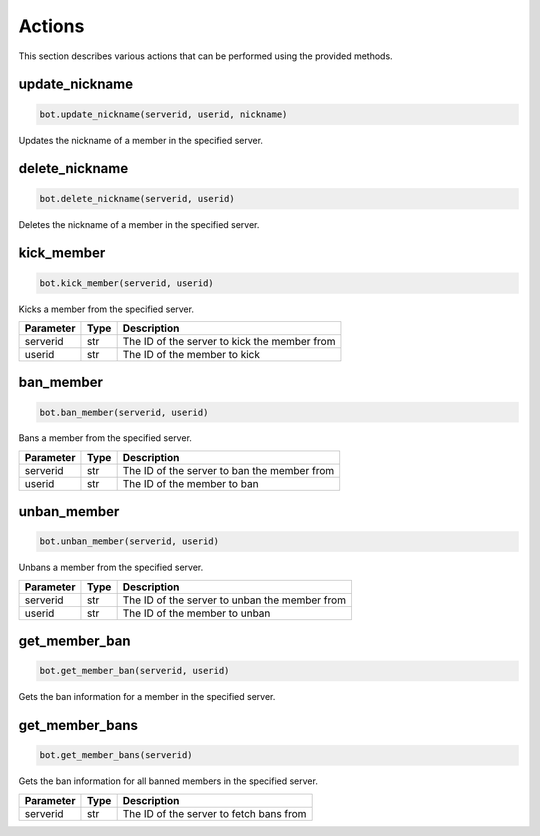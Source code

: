 Actions
=======

This section describes various actions that can be performed using the provided methods.

update_nickname
---------------

.. code-block:: python

    bot.update_nickname(serverid, userid, nickname)

Updates the nickname of a member in the specified server.

+-----------+------+---------------------------------------------------+
| Parameter | Type | Description                                       |
+===========+======+===================================================+
| serverid  | str  | The ID of the server where the member is located |
+-----------+------+---------------------------------------------------+
| userid    | str  | The ID of the member whose nickname to update    |
+-----------+------+---------------------------------------------------+
| nickname  | str  | The new nickname for the member                   |
+-----------+------+---------------------------------------------------+

delete_nickname
---------------

.. code-block:: python

    bot.delete_nickname(serverid, userid)

Deletes the nickname of a member in the specified server.

+-----------+------+---------------------------------------------------+
| Parameter | Type | Description                                       |
+===========+======+===================================================+
| serverid  | str  | The ID of the server where the member is located |
+-----------+------+---------------------------------------------------+
| userid    | str  | The ID of the member whose nickname to delete    |
+-----------+------+---------------------------------------------------+

kick_member
-----------

.. code-block:: python

    bot.kick_member(serverid, userid)

Kicks a member from the specified server.

+-----------+------+----------------------------------------------+
| Parameter | Type | Description                                  |
+===========+======+==============================================+
| serverid  | str  | The ID of the server to kick the member from |
+-----------+------+----------------------------------------------+
| userid    | str  | The ID of the member to kick                 |
+-----------+------+----------------------------------------------+

ban_member
----------

.. code-block:: python

    bot.ban_member(serverid, userid)

Bans a member from the specified server.

+-----------+------+---------------------------------------------+
| Parameter | Type | Description                                 |
+===========+======+=============================================+
| serverid  | str  | The ID of the server to ban the member from |
+-----------+------+---------------------------------------------+
| userid    | str  | The ID of the member to ban                 |
+-----------+------+---------------------------------------------+



unban_member
------------

.. code-block:: python

    bot.unban_member(serverid, userid)

Unbans a member from the specified server.

+-----------+------+-----------------------------------------------+
| Parameter | Type | Description                                   |
+===========+======+===============================================+
| serverid  | str  | The ID of the server to unban the member from |
+-----------+------+-----------------------------------------------+
| userid    | str  | The ID of the member to unban                 |
+-----------+------+-----------------------------------------------+

get_member_ban
--------------

.. code-block:: python

    bot.get_member_ban(serverid, userid)

Gets the ban information for a member in the specified server.

+-----------+------+---------------------------------------------------+
| Parameter | Type | Description                                       |
+===========+======+===================================================+
| serverid  | str  | The ID of the server where the member is banned  |
+-----------+------+---------------------------------------------------+
| userid    | str  | The ID of the banned member                       |
+-----------+------+---------------------------------------------------+

get_member_bans
---------------

.. code-block:: python

    bot.get_member_bans(serverid)

Gets the ban information for all banned members in the specified server.

+-----------+------+------------------------------------------+
| Parameter | Type | Description                              |
+===========+======+==========================================+
| serverid  | str  | The ID of the server to fetch bans from  |
+-----------+------+------------------------------------------+

